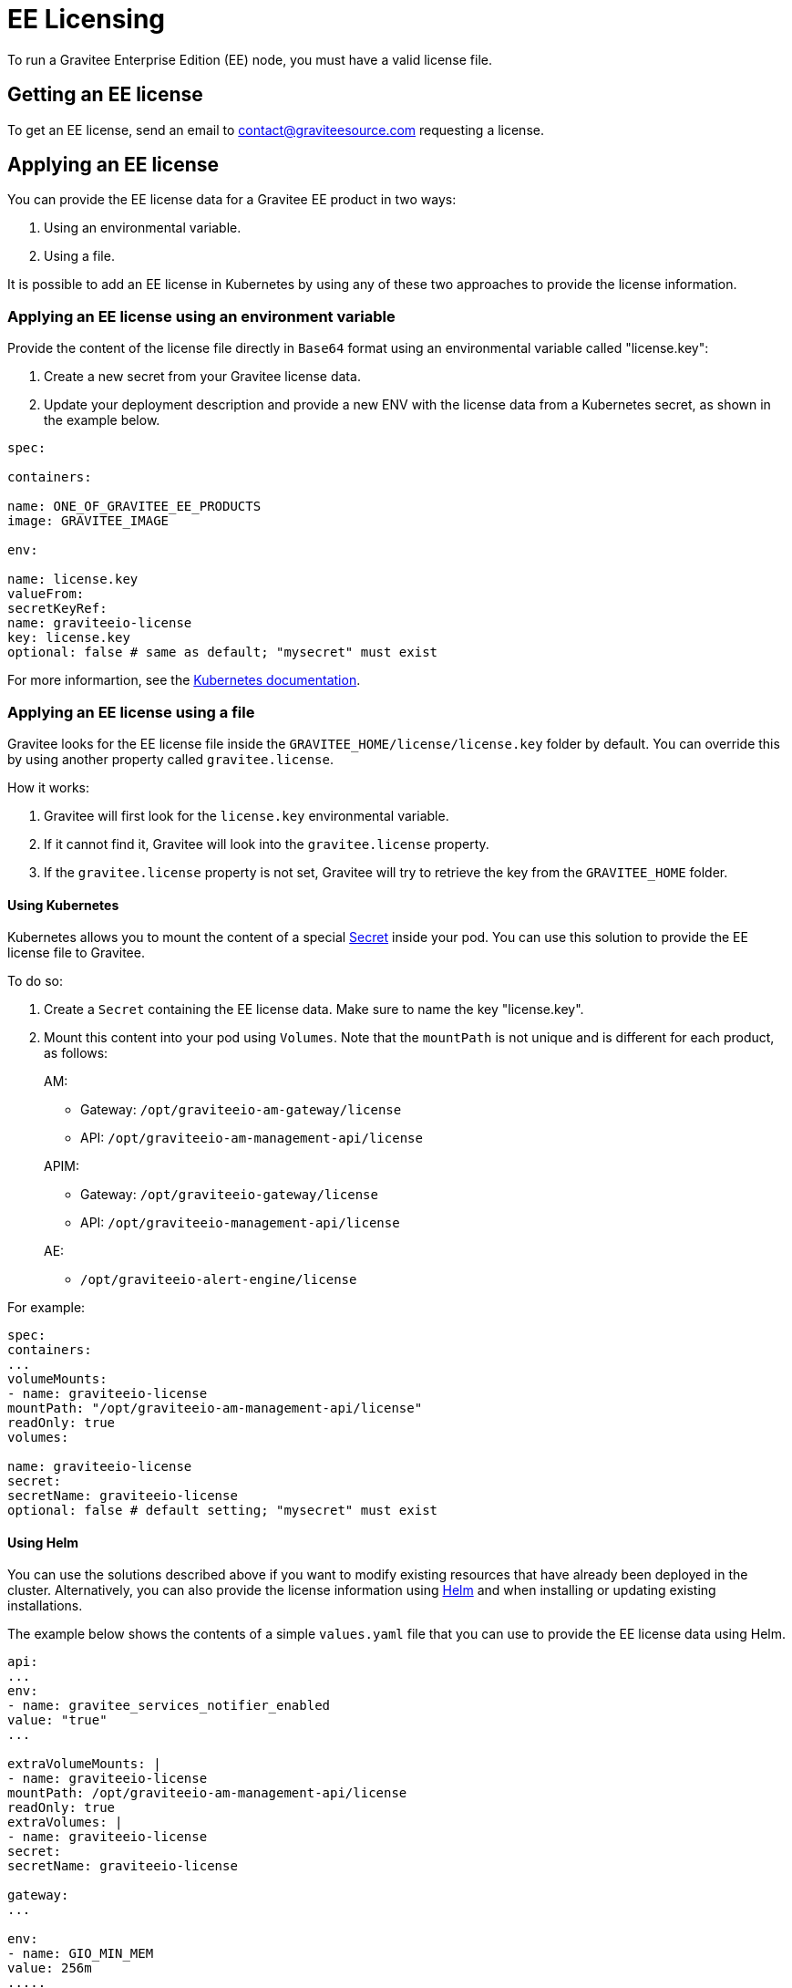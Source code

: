 = EE Licensing
:page-sidebar: ee_sidebar
:page-permalink: ee/ee_licensing.html
:page-folder: ee
:page-description: Gravitee Enterprise Edition - Installation - License
:page-keywords: Gravitee, API Platform, Enterprise Edition, documentation, manual, guide, reference, api

To run a Gravitee Enterprise Edition (EE) node, you must have a valid license file.

[[ask-license]]
== Getting an EE license

To get an EE license, send an email to contact@graviteesource.com requesting a license.

== Applying an EE license

You can provide the EE license data for a Gravitee EE product in two ways:

1. Using an environmental variable.
2. Using a file.

It is possible to add an EE license in Kubernetes by using any of these two approaches to provide the license information.

=== Applying an EE license using an environment variable

Provide the content of the license file directly in `Base64` format using an environmental variable called "license.key":

1. Create a new secret from your Gravitee license data.
2. Update your deployment description and provide a new ENV with the license data from a Kubernetes secret, as shown in the example below.

....
spec:

containers:

name: ONE_OF_GRAVITEE_EE_PRODUCTS
image: GRAVITEE_IMAGE

env:

name: license.key
valueFrom:
secretKeyRef:
name: graviteeio-license
key: license.key
optional: false # same as default; "mysecret" must exist
....

For more informartion, see the link:https://kubernetes.io/docs/tasks/inject-data-application/define-environment-variable-container[Kubernetes documentation^].

=== Applying an EE license using a file

Gravitee looks for the EE license file inside the `GRAVITEE_HOME/license/license.key` folder by default. You can override this by using another property called `gravitee.license`.

How it works:

1. Gravitee will first look for the `license.key` environmental variable.
2. If it cannot find it, Gravitee will look into the `gravitee.license` property.
3. If the `gravitee.license` property is not set, Gravitee will try to retrieve the key from the `GRAVITEE_HOME` folder.

==== Using Kubernetes

Kubernetes allows you to mount the content of a special link:https://kubernetes.io/docs/concepts/configuration/secret/[Secret^] inside your pod. You can use this solution to provide the EE license file to Gravitee.

To do so:

1. Create a `Secret` containing the EE license data. Make sure to name the key "license.key".
2. Mount this content into your pod using `Volumes`. Note that the `mountPath` is not unique and is different for each product, as follows:
+
--
AM:

* Gateway: `/opt/graviteeio-am-gateway/license`
* API: `/opt/graviteeio-am-management-api/license`

APIM:

* Gateway: `/opt/graviteeio-gateway/license`
* API: `/opt/graviteeio-management-api/license`

AE:

* `/opt/graviteeio-alert-engine/license`
--

For example:

....
spec:
containers:
...
volumeMounts:
- name: graviteeio-license
mountPath: "/opt/graviteeio-am-management-api/license"
readOnly: true
volumes:

name: graviteeio-license
secret:
secretName: graviteeio-license
optional: false # default setting; "mysecret" must exist
....

==== Using Helm

You can use the solutions described above if you want to modify existing resources that have already been deployed in the cluster. Alternatively, you can also provide the license information using link:https://helm.sh[Helm^] and when installing or updating existing installations.

The example below shows the contents of a simple `values.yaml` file that you can use to provide the EE license data using Helm.

....

api:
...
env:
- name: gravitee_services_notifier_enabled
value: "true"
...

extraVolumeMounts: |
- name: graviteeio-license
mountPath: /opt/graviteeio-am-management-api/license
readOnly: true
extraVolumes: |
- name: graviteeio-license
secret:
secretName: graviteeio-license

gateway:
...

env:
- name: GIO_MIN_MEM
value: 256m
.....
extraVolumeMounts: |
- name: graviteeio-license
mountPath: /opt/graviteeio-am-gateway/license
readOnly: true
extraVolumes: |
- name: graviteeio-license
secret:
secretName: graviteeio-license

....


== My license is ending

Thirty days before the end of the license, a daily `WARN` log is printed in the log file of the node to inform you that the license is ending.

To keep the nodes running, you must provide an updated license file. This file will be reloaded silently by the node.

== License support

When running an enterprise node, a license file must be supplied to bootstrap the node.

When running the node within Docker, the license file must be passed with a volume as follows:

[source,shell]
....
$ docker run  \
        -v license.key:/opt/graviteeio-gateway/license \
        --name api-gateway  \
        --detach  \
        graviteeio/apim-gateway:{{ site.products.apim.ee.version }}-ee
....
